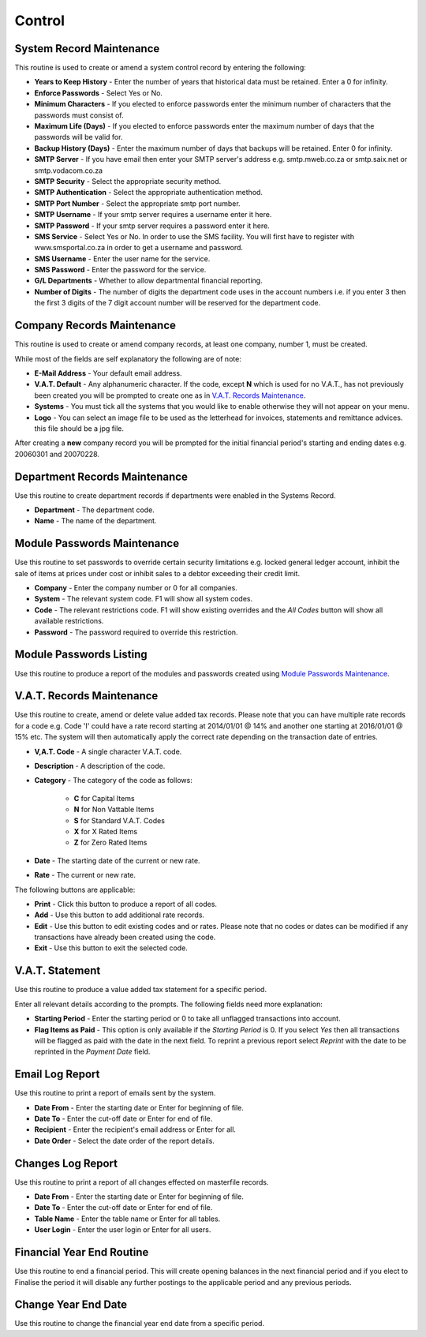 Control
-------
System Record Maintenance
.........................
This routine is used to create or amend a system control record by entering the following:

+ **Years to Keep History** - Enter the number of years that historical data must be retained. Enter a 0 for infinity.
+ **Enforce Passwords** - Select Yes or No.
+ **Minimum Characters** - If you elected to enforce passwords enter the minimum number of characters that the passwords must consist of.
+ **Maximum Life (Days)** - If you elected to enforce passwords enter the maximum number of days that the passwords will be valid for.
+ **Backup History (Days)** - Enter the maximum number of days that backups will be retained. Enter 0 for infinity.
+ **SMTP Server** - If you have email then enter your SMTP server's address e.g. smtp.mweb.co.za or smtp.saix.net or smtp.vodacom.co.za
+ **SMTP Security** - Select the appropriate security method.
+ **SMTP Authentication** - Select the appropriate authentication method.
+ **SMTP Port Number** - Select the appropriate smtp port number.
+ **SMTP Username** - If your smtp server requires a username enter it here.
+ **SMTP Password** - If your smtp server requires a password enter it here.
+ **SMS Service** - Select Yes or No. In order to use the SMS facility. You will first have to register with www.smsportal.co.za in order to get a username and password.
+ **SMS Username** - Enter the user name for the service.
+ **SMS Password** - Enter the password for the service.
+ **G/L Departments** - Whether to allow departmental financial reporting.
+ **Number of Digits** - The number of digits the department code uses in the account numbers i.e. if you enter 3 then the first 3 digits of the 7 digit account number will be reserved for the department code.

Company Records Maintenance
...........................
This routine is used to create or amend company records, at least one company, number 1, must be created.

While most of the fields are self explanatory the following are of note:

+ **E-Mail Address** - Your default email address.
+ **V.A.T. Default** - Any alphanumeric character. If the code, except **N** which is used for no V.A.T., has not previously been created you will be prompted to create one as in `V.A.T. Records Maintenance`_.
+ **Systems** - You must tick all the systems that you would like to enable otherwise they will not appear on your menu.
+ **Logo** - You can select an image file to be used as the letterhead for invoices, statements and remittance advices. this file should be a jpg file.

After creating a **new** company record you will be prompted for the initial financial period's starting and ending dates e.g. 20060301 and 20070228.

Department Records Maintenance
..............................
Use this routine to create department records if departments were enabled in the Systems Record.

+ **Department** - The department code.
+ **Name** - The name of the department.

Module Passwords Maintenance
............................
Use this routine to set passwords to override certain security limitations e.g. locked general ledger account, inhibit the sale of items at prices under cost or inhibit sales to a debtor exceeding their credit limit.

+ **Company** - Enter the company number or 0 for all companies.
+ **System** - The relevant system code. F1 will show all system codes.
+ **Code** - The relevant restrictions code. F1 will show existing overrides and the `All Codes` button will show all available restrictions.
+ **Password** - The password required to override this restriction.

Module Passwords Listing
........................
Use this routine to produce a report of the modules and passwords created using `Module Passwords Maintenance`_.

V.A.T. Records Maintenance
..........................
Use this routine to create, amend or delete value added tax records. Please note that you can have multiple rate records for a code e.g. Code 'I' could have a rate record starting at 2014/01/01 @ 14% and another one starting at 2016/01/01 @ 15% etc. The system will then automatically apply the correct rate depending on the transaction date of entries.

+ **V,A.T. Code** - A single character V.A.T. code.
+ **Description** - A description of the code.
+ **Category** - The category of the code as follows:

    + **C** for Capital Items
    + **N** for Non Vattable Items
    + **S** for Standard V.A.T. Codes
    + **X** for X Rated Items
    + **Z** for Zero Rated Items

+ **Date** - The starting date of the current or new rate.
+ **Rate** - The current or new rate.

The following buttons are applicable:

+ **Print** - Click this button to produce a report of all codes.
+ **Add** - Use this button to add additional rate records.
+ **Edit** - Use this button to edit existing codes and or rates. Please note that no codes or dates can be modified if any transactions have already been created using the code.
+ **Exit** - Use this button to exit the selected code.

V.A.T. Statement
................
Use this routine to produce a value added tax statement for a specific period.

Enter all relevant details according to the prompts. The following fields need more explanation:

+ **Starting Period** - Enter the starting period or 0 to take all unflagged transactions into account.
+ **Flag Items as Paid** - This option is only available if the `Starting Period` is 0. If you select `Yes` then all transactions will be flagged as paid with the date in the next field. To reprint a previous report select `Reprint` with the date to be reprinted in the `Payment Date` field.

Email Log Report
................
Use this routine to print a report of emails sent by the system.

+ **Date From** - Enter the starting date or Enter for beginning of file.
+ **Date To** - Enter the cut-off date or Enter for end of file.
+ **Recipient** - Enter the recipient's email address or Enter for all.
+ **Date Order** - Select the date order of the report details.

Changes Log Report
..................
Use this routine to print a report of all changes effected on masterfile records.

+ **Date From** - Enter the starting date or Enter for beginning of file.
+ **Date To** - Enter the cut-off date or Enter for end of file.
+ **Table Name** - Enter the table name or Enter for all tables.
+ **User Login** - Enter the user login or Enter for all users.

Financial Year End Routine
..........................
Use this routine to end a financial period. This will create opening balances in the next financial period and if you elect to Finalise the period it will disable any further postings to the applicable period and any previous periods.

Change Year End Date
....................
Use this routine to change the financial year end date from a specific period.
